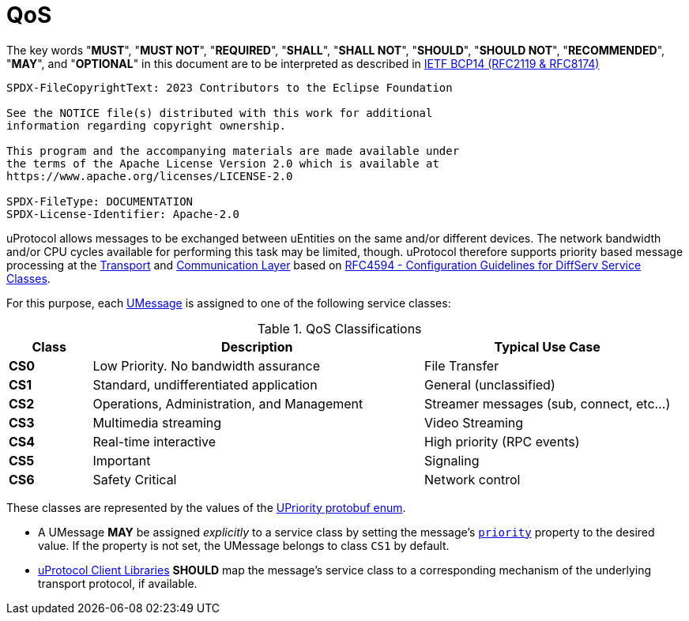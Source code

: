 = QoS
:sectnums:

The key words "*MUST*", "*MUST NOT*", "*REQUIRED*", "*SHALL*", "*SHALL NOT*", "*SHOULD*", "*SHOULD NOT*", "*RECOMMENDED*", "*MAY*", and "*OPTIONAL*" in this document are to be interpreted as described in https://www.rfc-editor.org/info/bcp14[IETF BCP14 (RFC2119 & RFC8174)]

----
SPDX-FileCopyrightText: 2023 Contributors to the Eclipse Foundation

See the NOTICE file(s) distributed with this work for additional
information regarding copyright ownership.

This program and the accompanying materials are made available under
the terms of the Apache License Version 2.0 which is available at
https://www.apache.org/licenses/LICENSE-2.0
 
SPDX-FileType: DOCUMENTATION
SPDX-License-Identifier: Apache-2.0
----

uProtocol allows messages to be exchanged between uEntities on the same and/or different devices. The network bandwidth and/or CPU cycles available for performing this task may be limited, though. uProtocol therefore supports priority based message processing at the xref:../up-l1/README.adoc[Transport] and xref:../up-l2/README.adoc[Communication Layer] based on https://datatracker.ietf.org/doc/html/rfc4594[RFC4594 - Configuration Guidelines for DiffServ Service Classes].

For this purpose, each xref:umessage.adoc[UMessage] is assigned to one of the following service classes:

.QoS Classifications
[cols="1,4,3"]
|===
|Class |Description |Typical Use Case

|*CS0* |Low Priority. No bandwidth assurance |File Transfer
|*CS1* |Standard, undifferentiated application |General (unclassified)
|*CS2* |Operations, Administration, and Management |Streamer messages (sub, connect, etc…)
|*CS3* |Multimedia streaming |Video Streaming
|*CS4* |Real-time interactive |High priority (RPC events)
|*CS5* |Important |Signaling
|*CS6* |Safety Critical |Network control
|===

These classes are represented by the values of the link:../up-core-api/uprotocol/v1/uattributes.proto[UPriority protobuf enum].

[#default-priority]
* A UMessage *MAY* be assigned _explicitly_ to a service class by setting the message's xref:uattributes.adoc#common-attributes[`priority`] property to the desired value. If the property is not set, the UMessage belongs to class `CS1` by default.
* link:../upclient.adoc[uProtocol Client Libraries] *SHOULD* map the message's service class to a corresponding mechanism of the underlying transport protocol, if available.
